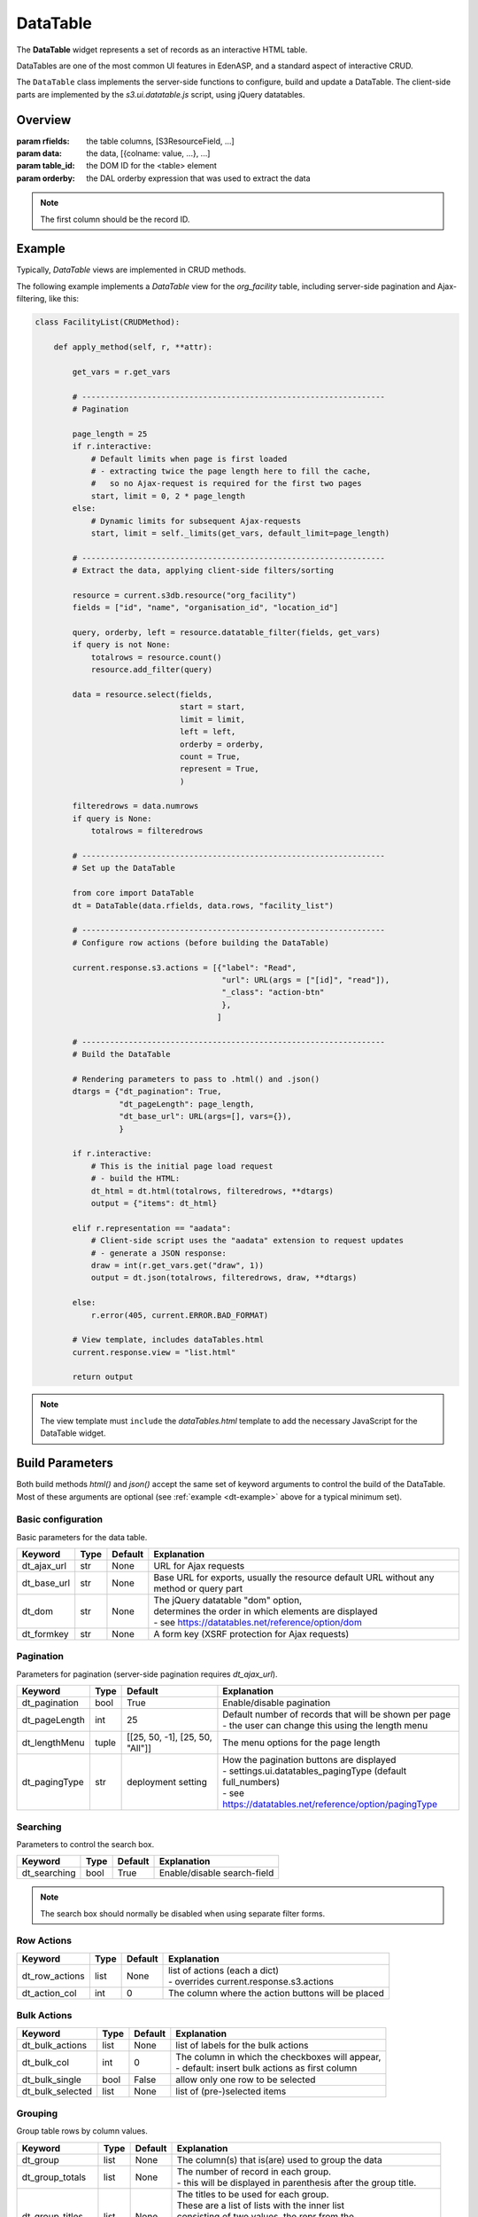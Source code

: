 DataTable
=========

The **DataTable** widget represents a set of records as an
interactive HTML table.

DataTables are one of the most common UI features in EdenASP,
and a standard aspect of interactive CRUD.

The ``DataTable`` class implements the server-side functions to
configure, build and update a DataTable. The client-side parts
are implemented by the *s3.ui.datatable.js* script, using
jQuery datatables.

Overview
--------

.. class:: DataTable(rfields, data, table_id=None, orderby=None)

   :param rfields: the table columns, [S3ResourceField, ...]
   :param data: the data, [{colname: value, ...}, ...]
   :param table_id: the DOM ID for the <table> element
   :param orderby: the DAL orderby expression that was used to
                   extract the data

   .. note::

      The first column should be the record ID.

   .. method:: DataTable.html(totalrows, filteredrows, **attr)

      Builds the data table HTML.

      :param totalrows: total number of rows available
      :param filteredrows: total number of rows matching filters
      :param attr: :ref:`build parameters <build-params>`
      :returns: the HTML for the data table widget
      :rtype: FORM

   .. method:: DataTable.json(totalrows, filteredrows, draw, **attr)

      Builds a JSON object to update the data table.

      :param totalrows: total number of rows available
      :param filteredrows: total number of rows matching filters
      :param draw: unaltered copy of "draw" parameter sent from the client
      :param attr: :ref:`build parameters <build-params>`
      :returns: the JSON data
      :rtype: str

.. _dt-example:

Example
-------

Typically, *DataTable* views are implemented in CRUD methods.

The following example implements a *DataTable* view for the *org_facility*
table, including server-side pagination and Ajax-filtering, like this:

.. figure:: dt_example.png

\

.. code-block:: python

    class FacilityList(CRUDMethod):

        def apply_method(self, r, **attr):

            get_vars = r.get_vars

            # -----------------------------------------------------------------
            # Pagination

            page_length = 25
            if r.interactive:
                # Default limits when page is first loaded
                # - extracting twice the page length here to fill the cache,
                #   so no Ajax-request is required for the first two pages
                start, limit = 0, 2 * page_length
            else:
                # Dynamic limits for subsequent Ajax-requests
                start, limit = self._limits(get_vars, default_limit=page_length)

            # -----------------------------------------------------------------
            # Extract the data, applying client-side filters/sorting

            resource = current.s3db.resource("org_facility")
            fields = ["id", "name", "organisation_id", "location_id"]

            query, orderby, left = resource.datatable_filter(fields, get_vars)
            if query is not None:
                totalrows = resource.count()
                resource.add_filter(query)

            data = resource.select(fields,
                                   start = start,
                                   limit = limit,
                                   left = left,
                                   orderby = orderby,
                                   count = True,
                                   represent = True,
                                   )

            filteredrows = data.numrows
            if query is None:
                totalrows = filteredrows

            # -----------------------------------------------------------------
            # Set up the DataTable

            from core import DataTable
            dt = DataTable(data.rfields, data.rows, "facility_list")

            # -----------------------------------------------------------------
            # Configure row actions (before building the DataTable)

            current.response.s3.actions = [{"label": "Read",
                                            "url": URL(args = ["[id]", "read"]),
                                            "_class": "action-btn"
                                            },
                                           ]

            # -----------------------------------------------------------------
            # Build the DataTable

            # Rendering parameters to pass to .html() and .json()
            dtargs = {"dt_pagination": True,
                      "dt_pageLength": page_length,
                      "dt_base_url": URL(args=[], vars={}),
                      }

            if r.interactive:
                # This is the initial page load request
                # - build the HTML:
                dt_html = dt.html(totalrows, filteredrows, **dtargs)
                output = {"items": dt_html}

            elif r.representation == "aadata":
                # Client-side script uses the "aadata" extension to request updates
                # - generate a JSON response:
                draw = int(r.get_vars.get("draw", 1))
                output = dt.json(totalrows, filteredrows, draw, **dtargs)

            else:
                r.error(405, current.ERROR.BAD_FORMAT)

            # View template, includes dataTables.html
            current.response.view = "list.html"

            return output

.. note::

   The view template must ``include`` the *dataTables.html* template to add
   the necessary JavaScript for the DataTable widget.

.. _build-params:

Build Parameters
----------------

Both build methods *html()* and *json()* accept the same set of keyword arguments to
control the build of the DataTable. Most of these arguments are optional (see
:ref:`example <dt-example>` above for a typical minimum set).

Basic configuration
"""""""""""""""""""

Basic parameters for the data table.

+----------------+-----+---------+-------------------------------------------------------+
|Keyword         |Type |Default  |Explanation                                            |
+================+=====+=========+=======================================================+
|dt_ajax_url     |str  |None     |URL for Ajax requests                                  |
+----------------+-----+---------+-------------------------------------------------------+
|dt_base_url     |str  |None     |Base URL for exports, usually the resource             |
|                |     |         |default URL without any method or query part           |
+----------------+-----+---------+-------------------------------------------------------+
|dt_dom          |str  |None     | | The jQuery datatable "dom" option,                  |
|                |     |         | | determines the order in which elements are displayed|
|                |     |         | | - see https://datatables.net/reference/option/dom   |
+----------------+-----+---------+-------------------------------------------------------+
|dt_formkey      |str  |None     |A form key (XSRF protection for Ajax requests)         |
+----------------+-----+---------+-------------------------------------------------------+

Pagination
""""""""""

Parameters for pagination (server-side pagination requires *dt_ajax_url*).

+----------------+-----+-------------------------------+-------------------------------------------------------------+
|Keyword         |Type |Default                        |Explanation                                                  |
+================+=====+===============================+=============================================================+
|dt_pagination   |bool |True                           |Enable/disable pagination                                    |
+----------------+-----+-------------------------------+-------------------------------------------------------------+
|dt_pageLength   |int  |25                             | | Default number of records that will be shown per page     |
|                |     |                               | | - the user can change this using the length menu          |
+----------------+-----+-------------------------------+-------------------------------------------------------------+
|dt_lengthMenu   |tuple|[[25, 50, -1], [25, 50, "All"]]|The menu options for the page length                         |
+----------------+-----+-------------------------------+-------------------------------------------------------------+
|dt_pagingType   |str  |deployment setting             | | How the pagination buttons are displayed                  |
|                |     |                               | | - settings.ui.datatables_pagingType (default full_numbers)|
|                |     |                               | | - see https://datatables.net/reference/option/pagingType  |
+----------------+-----+-------------------------------+-------------------------------------------------------------+

Searching
"""""""""

Parameters to control the search box.

+----------------+-----+-------------------------------+-----------------------------------------------------------+
|Keyword         |Type |Default                        |Explanation                                                |
+================+=====+===============================+===========================================================+
|dt_searching    |bool |True                           |Enable/disable search-field                                |
+----------------+-----+-------------------------------+-----------------------------------------------------------+

.. note::

   The search box should normally be disabled when using separate filter forms.

Row Actions
"""""""""""

+----------------+-----+-------------------------------+-----------------------------------------------------------+
|Keyword         |Type |Default                        |Explanation                                                |
+================+=====+===============================+===========================================================+
|dt_row_actions  |list |None                           | | list of actions (each a dict)                           |
|                |     |                               | | - overrides current.response.s3.actions                 |
+----------------+-----+-------------------------------+-----------------------------------------------------------+
|dt_action_col   |int  |0                              |The column where the action buttons will be placed         |
+----------------+-----+-------------------------------+-----------------------------------------------------------+

Bulk Actions
""""""""""""

+----------------+-----+-------------------------------+-----------------------------------------------------------+
|Keyword         |Type |Default                        |Explanation                                                |
+================+=====+===============================+===========================================================+
|dt_bulk_actions |list |None                           |list of labels for the bulk actions                        |
+----------------+-----+-------------------------------+-----------------------------------------------------------+
|dt_bulk_col     |int  |0                              | | The column in which the checkboxes will appear,         |
|                |     |                               | | - default: insert bulk actions as first column          |
+----------------+-----+-------------------------------+-----------------------------------------------------------+
|dt_bulk_single  |bool |False                          |allow only one row to be selected                          |
+----------------+-----+-------------------------------+-----------------------------------------------------------+
|dt_bulk_selected|list |None                           |list of (pre-)selected items                               |
+----------------+-----+-------------------------------+-----------------------------------------------------------+

Grouping
""""""""

Group table rows by column values.

+----------------+-----+-------------------------------+-----------------------------------------------------------------+
|Keyword         |Type |Default                        |Explanation                                                      |
+================+=====+===============================+=================================================================+
|dt_group        |list |None                           |The column(s) that is(are) used to group the data                |
+----------------+-----+-------------------------------+-----------------------------------------------------------------+
|dt_group_totals |list |None                           | | The number of record in each group.                           |
|                |     |                               | | - this will be displayed in parenthesis after the group title.|
+----------------+-----+-------------------------------+-----------------------------------------------------------------+
|dt_group_titles |list |None                           | | The titles to be used for each group.                         |
|                |     |                               | | These are a list of lists with the inner list                 |
|                |     |                               | | consisting of two values, the repr from the                   |
|                |     |                               | | db and the label to display. This can be more than            |
|                |     |                               | | the actual number of groups (giving an empty group).          |
+----------------+-----+-------------------------------+-----------------------------------------------------------------+
|dt_group_space  |bool |False                          |Insert a space between the group heading and the next group      |
+----------------+-----+-------------------------------+-----------------------------------------------------------------+
|dt_shrink_groups|str  |None                           | | If set then the rows within a group will be hidden            |
|                |     |                               | | two types are supported, 'individual' and 'accordion'         |
+----------------+-----+-------------------------------+-----------------------------------------------------------------+
|dt_group_types  |str  |None                           | | The type of indicator for groups that can be 'shrunk'         |
|                |     |                               | | Permitted valies are: 'icon' (the default) 'text' and 'none'  |
+----------------+-----+-------------------------------+-----------------------------------------------------------------+

Contents Rendering
""""""""""""""""""

+--------------------+-----+-------------------------------+-----------------------------------------------------------+
|Keyword             |Type |Default                        |Explanation                                                |
+====================+=====+===============================+===========================================================+
|dt_text_maximum_len |int  |80                             |The maximum length of text before it is condensed          |
+--------------------+-----+-------------------------------+-----------------------------------------------------------+
|dt_text_condense_len|int  |75                             |The length displayed text is condensed down to             |
+--------------------+-----+-------------------------------+-----------------------------------------------------------+

Styles
""""""

+----------------+-----+-------------------------------+-----------------------------------------------------------+
|Keyword         |Type |Default                        |Explanation                                                |
+================+=====+===============================+===========================================================+
|dt_styles       |dict |None                           | | dictionary of styles to be applied to a list of ids     |
|                |     |                               | | - example: {"warning" : [1,3,6,,9], "alert" : [2,10,13]}|
+----------------+-----+-------------------------------+-----------------------------------------------------------+
|dt_col_widths   |dict |None                           | | dictionary of columns to apply a width to               |
|                |     |                               | | - example: {1 : 15, 2 : 20}                             |
+----------------+-----+-------------------------------+-----------------------------------------------------------+

Other Features
""""""""""""""

+----------------+-----+-------------------------------+-----------------------------------------------------------+
|Keyword         |Type |Default                        |Explanation                                                |
+================+=====+===============================+===========================================================+
|dt_double_scroll|bool |False                          | | Render double scroll bars (top+bottom), only available  |
|                |     |                               | | with settings.ui.datatables_responsive=False            |
+----------------+-----+-------------------------------+-----------------------------------------------------------+

Response Parameters
-------------------

  *to be written*

Deployment Settings
-------------------

  *to be written*
